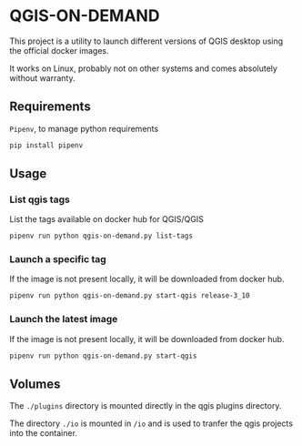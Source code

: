* QGIS-ON-DEMAND
  This project is a utility to launch different versions of QGIS
  desktop using the official docker images.

  It works on Linux, probably not on other systems and comes
  absolutely without warranty.
** Requirements
   ~Pipenv~, to manage python requirements
   #+begin_src sh
     pip install pipenv
   #+end_src
** Usage
*** List qgis tags
    List the tags available on docker hub for QGIS/QGIS
    #+begin_src sh
      pipenv run python qgis-on-demand.py list-tags
    #+end_src
*** Launch a specific tag
    If the image is not present locally, it will be downloaded from
    docker hub.
    #+begin_src sh
      pipenv run python qgis-on-demand.py start-qgis release-3_10
    #+end_src
*** Launch the latest image
    If the image is not present locally, it will be downloaded from
    docker hub.
    #+begin_src sh
      pipenv run python qgis-on-demand.py start-qgis
    #+end_src
** Volumes
   The ~./plugins~ directory is mounted directly in the qgis plugins
   directory. 

   The directory ~./io~ is mounted in ~/io~ and is used to tranfer the
   qgis projects into the container.
